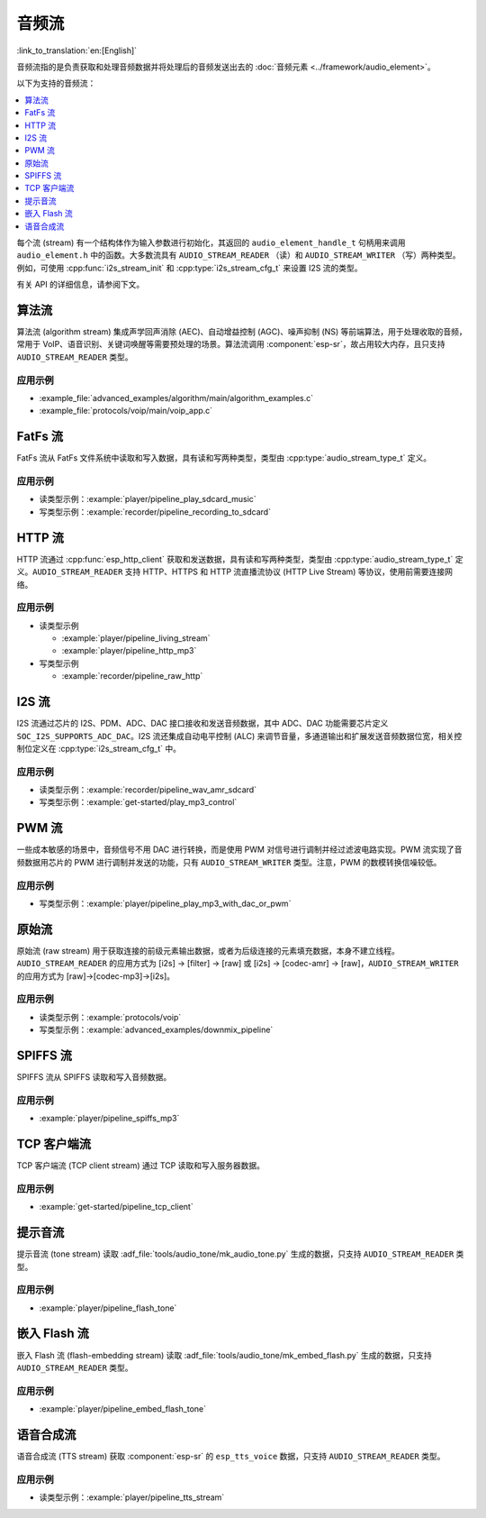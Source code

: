 音频流
=============

:link_to_translation:`en:[English]`

音频流指的是负责获取和处理音频数据并将处理后的音频发送出去的 :doc:`音频元素 <../framework/audio_element>`。

以下为支持的音频流：

.. contents::
   :local:
   :depth: 1

每个流 (stream) 有一个结构体作为输入参数进行初始化，其返回的 ``audio_element_handle_t`` 句柄用来调用 ``audio_element.h`` 中的函数。大多数流具有 ``AUDIO_STREAM_READER`` （读）和 ``AUDIO_STREAM_WRITER`` （写）两种类型。例如，可使用 :cpp:func:`i2s_stream_init` 和 :cpp:type:`i2s_stream_cfg_t` 来设置 I2S 流的类型。

有关 API 的详细信息，请参阅下文。


.. _api-reference-stream_algorithm:

算法流
----------------

算法流 (algorithm stream) 集成声学回声消除 (AEC)、自动增益控制 (AGC)、噪声抑制 (NS) 等前端算法，用于处理收取的音频，常用于 VoIP、语音识别、关键词唤醒等需要预处理的场景。算法流调用 :component:`esp-sr`，故占用较大内存，且只支持 ``AUDIO_STREAM_READER`` 类型。


应用示例
^^^^^^^^^^^^^^^^^^^

- :example_file:`advanced_examples/algorithm/main/algorithm_examples.c`
- :example_file:`protocols/voip/main/voip_app.c`

.. include-build-file:: inc/algorithm_stream.inc


.. _api-reference-stream_fatfs:

FatFs 流
------------

FatFs 流从 FatFs 文件系统中读取和写入数据，具有读和写两种类型，类型由 :cpp:type:`audio_stream_type_t` 定义。


应用示例
^^^^^^^^^^^^^^^^^^^

- 读类型示例：:example:`player/pipeline_play_sdcard_music`
- 写类型示例：:example:`recorder/pipeline_recording_to_sdcard`

.. include-build-file:: inc/fatfs_stream.inc


.. _api-reference-stream_http:

HTTP 流
-----------

HTTP 流通过 :cpp:func:`esp_http_client` 获取和发送数据，具有读和写两种类型，类型由 :cpp:type:`audio_stream_type_t` 定义。``AUDIO_STREAM_READER`` 支持 HTTP、HTTPS 和 HTTP 流直播流协议 (HTTP Live Stream) 等协议，使用前需要连接网络。


应用示例
^^^^^^^^^^^^^^^^^^^

- 读类型示例

  - :example:`player/pipeline_living_stream`
  - :example:`player/pipeline_http_mp3`

- 写类型示例

  - :example:`recorder/pipeline_raw_http`

.. include-build-file:: inc/http_stream.inc

.. _api-reference-stream_i2s:

I2S 流
----------

I2S 流通过芯片的 I2S、PDM、ADC、DAC 接口接收和发送音频数据，其中 ADC、DAC 功能需要芯片定义 ``SOC_I2S_SUPPORTS_ADC_DAC``。I2S 流还集成自动电平控制 (ALC) 来调节音量，多通道输出和扩展发送音频数据位宽，相关控制位定义在 :cpp:type:`i2s_stream_cfg_t` 中。


应用示例
^^^^^^^^^^^^^^^^^^^

- 读类型示例：:example:`recorder/pipeline_wav_amr_sdcard`
- 写类型示例：:example:`get-started/play_mp3_control`

.. include-build-file:: inc/i2s_stream.inc


.. _api-reference-stream_pwm:

PWM 流
----------

一些成本敏感的场景中，音频信号不用 DAC 进行转换，而是使用 PWM 对信号进行调制并经过滤波电路实现。PWM 流实现了音频数据用芯片的 PWM 进行调制并发送的功能，只有 ``AUDIO_STREAM_WRITER`` 类型。注意，PWM 的数模转换信噪较低。


应用示例
^^^^^^^^^^^^^^^^^^^

- 写类型示例：:example:`player/pipeline_play_mp3_with_dac_or_pwm`


.. include-build-file:: inc/pwm_stream.inc


.. _api-reference-stream_raw:

原始流
----------

原始流 (raw stream) 用于获取连接的前级元素输出数据，或者为后级连接的元素填充数据，本身不建立线程。``AUDIO_STREAM_READER`` 的应用方式为 [i2s] -> [filter] -> [raw] 或 [i2s] -> [codec-amr] -> [raw]，``AUDIO_STREAM_WRITER`` 的应用方式为 [raw]->[codec-mp3]->[i2s]。


应用示例
^^^^^^^^^^^^^^^^^^^

- 读类型示例：:example:`protocols/voip`
- 写类型示例：:example:`advanced_examples/downmix_pipeline`


.. include-build-file:: inc/raw_stream.inc


.. _api-reference-stream_spiffs:

SPIFFS 流
-------------

SPIFFS 流从 SPIFFS 读取和写入音频数据。


应用示例
^^^^^^^^^^^^^^^^^^^

- :example:`player/pipeline_spiffs_mp3`


.. include-build-file:: inc/spiffs_stream.inc


.. _api-reference-stream_tcp_client:

TCP 客户端流
-----------------

TCP 客户端流 (TCP client stream) 通过 TCP 读取和写入服务器数据。


应用示例
^^^^^^^^^^^^^^^^^^^

- :example:`get-started/pipeline_tcp_client`


.. include-build-file:: inc/tcp_client_stream.inc


.. _api-reference-stream_tone:

提示音流
-----------

提示音流 (tone stream) 读取 :adf_file:`tools/audio_tone/mk_audio_tone.py` 生成的数据，只支持 ``AUDIO_STREAM_READER`` 类型。


应用示例
^^^^^^^^^^^^^^^^^^^

- :example:`player/pipeline_flash_tone`


.. include-build-file:: inc/tone_stream.inc


.. _api-reference-embed_flash:

嵌入 Flash 流
------------------------

嵌入 Flash 流 (flash-embedding stream) 读取 :adf_file:`tools/audio_tone/mk_embed_flash.py` 生成的数据，只支持 ``AUDIO_STREAM_READER`` 类型。


应用示例
^^^^^^^^^^^^^^^^^^^

- :example:`player/pipeline_embed_flash_tone`


.. include-build-file:: inc/embed_flash_stream.inc


.. _api-reference-stream_tts:

语音合成流
------------

语音合成流 (TTS stream) 获取 :component:`esp-sr` 的 ``esp_tts_voice`` 数据，只支持 ``AUDIO_STREAM_READER`` 类型。


应用示例
^^^^^^^^^^^^^^^^^^^

- 读类型示例：:example:`player/pipeline_tts_stream`

.. include-build-file:: inc/tts_stream.inc
